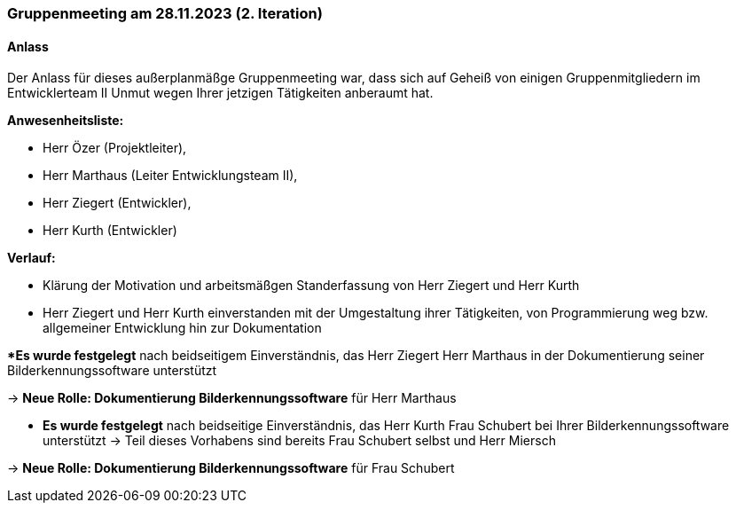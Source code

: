 === Gruppenmeeting am 28.11.2023 (2. Iteration)
==== Anlass 
Der Anlass für dieses außerplanmäßge Gruppenmeeting war, dass sich auf Geheiß von einigen Gruppenmitgliedern im Entwicklerteam II Unmut wegen Ihrer jetzigen Tätigkeiten anberaumt hat.

**Anwesenheitsliste:**

- Herr Özer (Projektleiter),
- Herr Marthaus (Leiter Entwicklungsteam II),
- Herr Ziegert (Entwickler),
- Herr Kurth (Entwickler)

**Verlauf:**

- Klärung der Motivation und arbeitsmäßgen Standerfassung von Herr Ziegert und Herr Kurth
- Herr Ziegert und Herr Kurth einverstanden mit der Umgestaltung ihrer Tätigkeiten, von Programmierung weg bzw. allgemeiner Entwicklung hin zur Dokumentation 

**Es wurde festgelegt* nach beidseitigem Einverständnis, das Herr Ziegert Herr Marthaus in der Dokumentierung seiner Bilderkennungssoftware unterstützt

-> **Neue Rolle: Dokumentierung Bilderkennungssoftware** für Herr Marthaus

- **Es wurde festgelegt** nach beidseitige Einverständnis, das Herr Kurth Frau Schubert bei Ihrer Bilderkennungssoftware unterstützt -> Teil dieses Vorhabens sind bereits Frau Schubert selbst und Herr Miersch

-> **Neue Rolle: Dokumentierung Bilderkennungssoftware** für Frau Schubert
